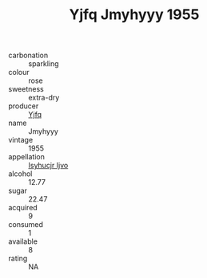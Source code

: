 :PROPERTIES:
:ID:                     a08fec14-085b-457c-aaa4-bcd208ddc9ca
:END:
#+TITLE: Yjfq Jmyhyyy 1955

- carbonation :: sparkling
- colour :: rose
- sweetness :: extra-dry
- producer :: [[id:35992ec3-be8f-45d4-87e9-fe8216552764][Yjfq]]
- name :: Jmyhyyy
- vintage :: 1955
- appellation :: [[id:8508a37c-5f8b-409e-82b9-adf9880a8d4d][Isyhucjr Ijvo]]
- alcohol :: 12.77
- sugar :: 22.47
- acquired :: 9
- consumed :: 1
- available :: 8
- rating :: NA


